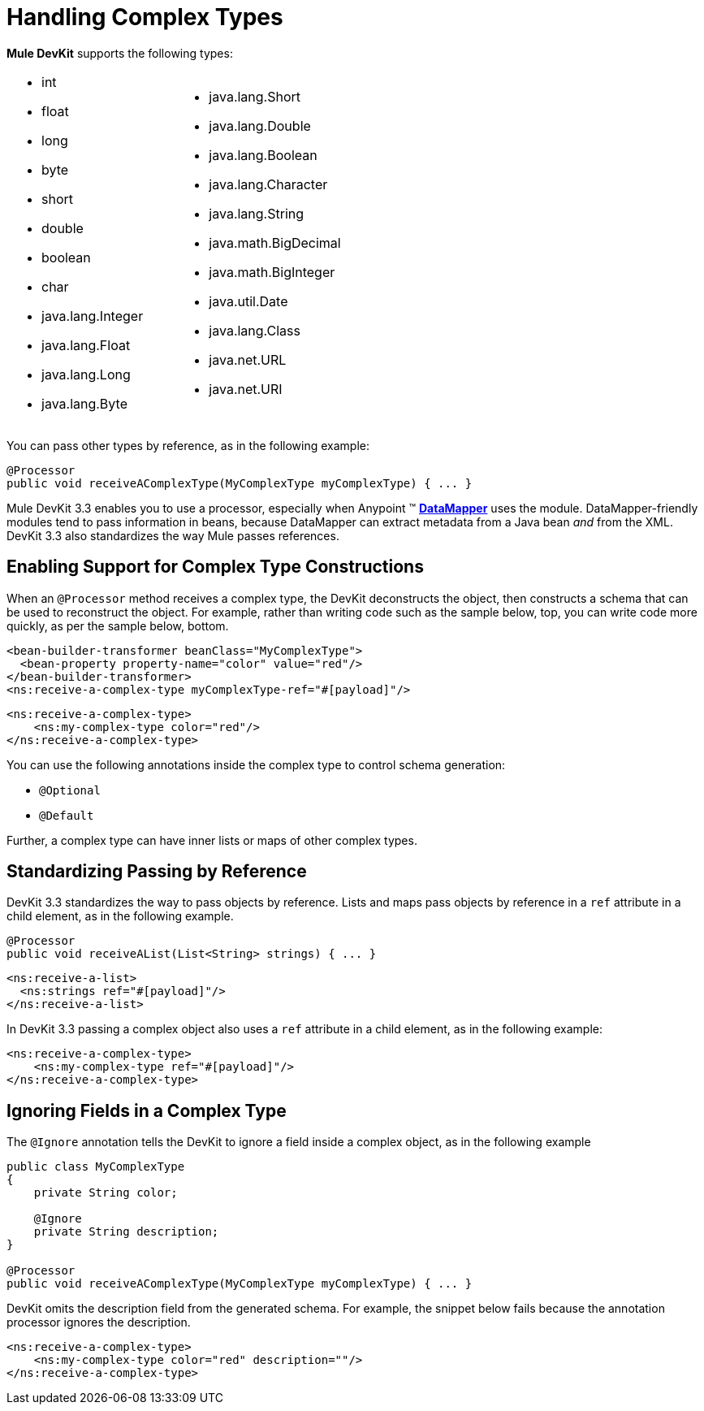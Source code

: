 = Handling Complex Types

*Mule DevKit* supports the following types:

[cols="2*a",frame=none,grid=none]
|===
|
* int
* float
* long
* byte
* short
* double
* boolean
* char
* java.lang.Integer
* java.lang.Float
* java.lang.Long
* java.lang.Byte |
* java.lang.Short
* java.lang.Double
* java.lang.Boolean
* java.lang.Character
* java.lang.String
* java.math.BigDecimal
* java.math.BigInteger
* java.util.Date
* java.lang.Class
* java.net.URL
* java.net.URI
|===

You can pass other types by reference, as in the following example:

[source, java, linenums]
----
@Processor
public void receiveAComplexType(MyComplexType myComplexType) { ... }
----

Mule DevKit 3.3 enables you to use a processor, especially when Anypoint (TM) link:https://docs.mulesoft.com/anypoint-studio/v/6/datamapper-user-guide-and-reference[*DataMapper*] uses the module. DataMapper-friendly modules tend to pass information in beans, because DataMapper can extract metadata from a Java bean _and_ from the XML. DevKit 3.3 also standardizes the way Mule passes references.

== Enabling Support for Complex Type Constructions

When an `@Processor` method receives a complex type, the DevKit deconstructs the object, then constructs a schema that can be used to reconstruct the object. For example, rather than writing code such as the sample below, top, you can write code more quickly, as per the sample below, bottom.

[source, xml, linenums]
----
<bean-builder-transformer beanClass="MyComplexType">
  <bean-property property-name="color" value="red"/>
</bean-builder-transformer>
<ns:receive-a-complex-type myComplexType-ref="#[payload]"/>
----

[source, xml, linenums]
----
<ns:receive-a-complex-type>
    <ns:my-complex-type color="red"/>
</ns:receive-a-complex-type>
----

You can use the following annotations inside the complex type to control schema generation:

* `@Optional`
* `@Default`

Further, a complex type can have inner lists or maps of other complex types.

== Standardizing Passing by Reference

DevKit 3.3 standardizes the way to pass objects by reference. Lists and maps pass objects by reference in a `ref` attribute in a child element, as in the following example.

[source, java, linenums]
----
@Processor
public void receiveAList(List<String> strings) { ... }
----

[source, xml, linenums]
----
<ns:receive-a-list>
  <ns:strings ref="#[payload]"/>
</ns:receive-a-list>
----

In DevKit 3.3 passing a complex object also uses a `ref` attribute in a child element, as in the following example:

[source, xml, linenums]
----
<ns:receive-a-complex-type>
    <ns:my-complex-type ref="#[payload]"/>
</ns:receive-a-complex-type>
----

== Ignoring Fields in a Complex Type

The `@Ignore` annotation tells the DevKit to ignore a field inside a complex object, as in the following example

[source, java, linenums]
----
public class MyComplexType
{
    private String color;
     
    @Ignore
    private String description;
}
 
@Processor
public void receiveAComplexType(MyComplexType myComplexType) { ... }
----

DevKit omits the description field from the generated schema. For example, the snippet below fails because the annotation processor ignores the description.

[source, xml, linenums]
----
<ns:receive-a-complex-type>
    <ns:my-complex-type color="red" description=""/>
</ns:receive-a-complex-type>
----
